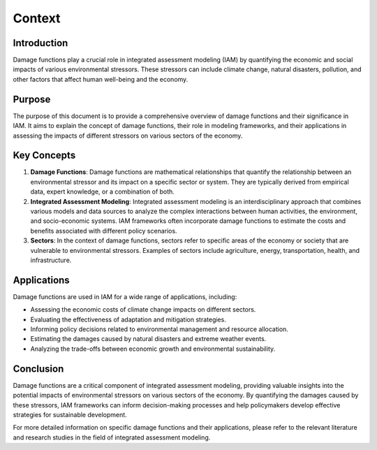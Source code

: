 ======================
Context
======================

Introduction
------------

Damage functions play a crucial role in integrated assessment modeling (IAM) by quantifying the economic and social impacts of various environmental stressors. These stressors can include climate change, natural disasters, pollution, and other factors that affect human well-being and the economy.

Purpose
-------

The purpose of this document is to provide a comprehensive overview of damage functions and their significance in IAM. It aims to explain the concept of damage functions, their role in modeling frameworks, and their applications in assessing the impacts of different stressors on various sectors of the economy.

Key Concepts
------------

1. **Damage Functions**: Damage functions are mathematical relationships that quantify the relationship between an environmental stressor and its impact on a specific sector or system. They are typically derived from empirical data, expert knowledge, or a combination of both.

2. **Integrated Assessment Modeling**: Integrated assessment modeling is an interdisciplinary approach that combines various models and data sources to analyze the complex interactions between human activities, the environment, and socio-economic systems. IAM frameworks often incorporate damage functions to estimate the costs and benefits associated with different policy scenarios.

3. **Sectors**: In the context of damage functions, sectors refer to specific areas of the economy or society that are vulnerable to environmental stressors. Examples of sectors include agriculture, energy, transportation, health, and infrastructure.

Applications
------------

Damage functions are used in IAM for a wide range of applications, including:

- Assessing the economic costs of climate change impacts on different sectors.
- Evaluating the effectiveness of adaptation and mitigation strategies.
- Informing policy decisions related to environmental management and resource allocation.
- Estimating the damages caused by natural disasters and extreme weather events.
- Analyzing the trade-offs between economic growth and environmental sustainability.

Conclusion
----------

Damage functions are a critical component of integrated assessment modeling, providing valuable insights into the potential impacts of environmental stressors on various sectors of the economy. By quantifying the damages caused by these stressors, IAM frameworks can inform decision-making processes and help policymakers develop effective strategies for sustainable development.

For more detailed information on specific damage functions and their applications, please refer to the relevant literature and research studies in the field of integrated assessment modeling.
